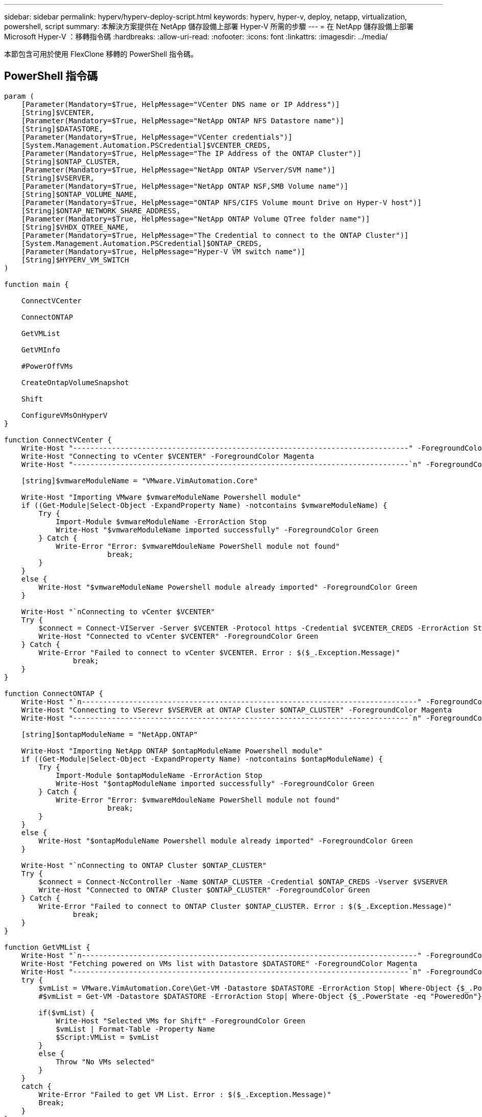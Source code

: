 ---
sidebar: sidebar 
permalink: hyperv/hyperv-deploy-script.html 
keywords: hyperv, hyper-v, deploy, netapp, virtualization, powershell, script 
summary: 本解決方案提供在 NetApp 儲存設備上部署 Hyper-V 所需的步驟 
---
= 在 NetApp 儲存設備上部署 Microsoft Hyper-V ：移轉指令碼
:hardbreaks:
:allow-uri-read: 
:nofooter: 
:icons: font
:linkattrs: 
:imagesdir: ../media/


[role="lead"]
本節包含可用於使用 FlexClone 移轉的 PowerShell 指令碼。



== PowerShell 指令碼

[source, powershell]
----
param (
    [Parameter(Mandatory=$True, HelpMessage="VCenter DNS name or IP Address")]
    [String]$VCENTER,
    [Parameter(Mandatory=$True, HelpMessage="NetApp ONTAP NFS Datastore name")]
    [String]$DATASTORE,
    [Parameter(Mandatory=$True, HelpMessage="VCenter credentials")]
    [System.Management.Automation.PSCredential]$VCENTER_CREDS,
    [Parameter(Mandatory=$True, HelpMessage="The IP Address of the ONTAP Cluster")]
    [String]$ONTAP_CLUSTER,
    [Parameter(Mandatory=$True, HelpMessage="NetApp ONTAP VServer/SVM name")]
    [String]$VSERVER,
    [Parameter(Mandatory=$True, HelpMessage="NetApp ONTAP NSF,SMB Volume name")]
    [String]$ONTAP_VOLUME_NAME,
    [Parameter(Mandatory=$True, HelpMessage="ONTAP NFS/CIFS Volume mount Drive on Hyper-V host")]
    [String]$ONTAP_NETWORK_SHARE_ADDRESS,
    [Parameter(Mandatory=$True, HelpMessage="NetApp ONTAP Volume QTree folder name")]
    [String]$VHDX_QTREE_NAME,
    [Parameter(Mandatory=$True, HelpMessage="The Credential to connect to the ONTAP Cluster")]
    [System.Management.Automation.PSCredential]$ONTAP_CREDS,
    [Parameter(Mandatory=$True, HelpMessage="Hyper-V VM switch name")]
    [String]$HYPERV_VM_SWITCH
)

function main {

    ConnectVCenter

    ConnectONTAP

    GetVMList

    GetVMInfo

    #PowerOffVMs

    CreateOntapVolumeSnapshot

    Shift

    ConfigureVMsOnHyperV
}

function ConnectVCenter {
    Write-Host "------------------------------------------------------------------------------" -ForegroundColor Cyan
    Write-Host "Connecting to vCenter $VCENTER" -ForegroundColor Magenta
    Write-Host "------------------------------------------------------------------------------`n" -ForegroundColor Cyan

    [string]$vmwareModuleName = "VMware.VimAutomation.Core"

    Write-Host "Importing VMware $vmwareModuleName Powershell module"
    if ((Get-Module|Select-Object -ExpandProperty Name) -notcontains $vmwareModuleName) {
        Try {
            Import-Module $vmwareModuleName -ErrorAction Stop
            Write-Host "$vmwareModuleName imported successfully" -ForegroundColor Green
        } Catch {
            Write-Error "Error: $vmwareMdouleName PowerShell module not found"
			break;
        }
    }
    else {
        Write-Host "$vmwareModuleName Powershell module already imported" -ForegroundColor Green
    }

    Write-Host "`nConnecting to vCenter $VCENTER"
    Try {
        $connect = Connect-VIServer -Server $VCENTER -Protocol https -Credential $VCENTER_CREDS -ErrorAction Stop
        Write-Host "Connected to vCenter $VCENTER" -ForegroundColor Green
    } Catch {
        Write-Error "Failed to connect to vCenter $VCENTER. Error : $($_.Exception.Message)"
		break;
    }
}

function ConnectONTAP {
    Write-Host "`n------------------------------------------------------------------------------" -ForegroundColor Cyan
    Write-Host "Connecting to VSerevr $VSERVER at ONTAP Cluster $ONTAP_CLUSTER" -ForegroundColor Magenta
    Write-Host "------------------------------------------------------------------------------`n" -ForegroundColor Cyan

    [string]$ontapModuleName = "NetApp.ONTAP"

    Write-Host "Importing NetApp ONTAP $ontapModuleName Powershell module"
    if ((Get-Module|Select-Object -ExpandProperty Name) -notcontains $ontapModuleName) {
        Try {
            Import-Module $ontapModuleName -ErrorAction Stop
            Write-Host "$ontapModuleName imported successfully" -ForegroundColor Green
        } Catch {
            Write-Error "Error: $vmwareMdouleName PowerShell module not found"
			break;
        }
    }
    else {
        Write-Host "$ontapModuleName Powershell module already imported" -ForegroundColor Green
    }

    Write-Host "`nConnecting to ONTAP Cluster $ONTAP_CLUSTER"
    Try {
        $connect = Connect-NcController -Name $ONTAP_CLUSTER -Credential $ONTAP_CREDS -Vserver $VSERVER
        Write-Host "Connected to ONTAP Cluster $ONTAP_CLUSTER" -ForegroundColor Green
    } Catch {
        Write-Error "Failed to connect to ONTAP Cluster $ONTAP_CLUSTER. Error : $($_.Exception.Message)"
		break;
    }
}

function GetVMList {
    Write-Host "`n------------------------------------------------------------------------------" -ForegroundColor Cyan
    Write-Host "Fetching powered on VMs list with Datastore $DATASTORE" -ForegroundColor Magenta
    Write-Host "------------------------------------------------------------------------------`n" -ForegroundColor Cyan
    try {
        $vmList = VMware.VimAutomation.Core\Get-VM -Datastore $DATASTORE -ErrorAction Stop| Where-Object {$_.PowerState -eq "PoweredOn"} | OUT-GridView -OutputMode Multiple
        #$vmList = Get-VM -Datastore $DATASTORE -ErrorAction Stop| Where-Object {$_.PowerState -eq "PoweredOn"}

        if($vmList) {
            Write-Host "Selected VMs for Shift" -ForegroundColor Green
            $vmList | Format-Table -Property Name
            $Script:VMList = $vmList
        }
        else {
            Throw "No VMs selected"
        }
    }
    catch {
        Write-Error "Failed to get VM List. Error : $($_.Exception.Message)"
        Break;
    }
}

function GetVMInfo {
    Write-Host "------------------------------------------------------------------------------" -ForegroundColor Cyan
    Write-Host "VM Information" -ForegroundColor Magenta
    Write-Host "------------------------------------------------------------------------------" -ForegroundColor Cyan
    $vmObjArray = New-Object System.Collections.ArrayList

    if($VMList) {
        foreach($vm in $VMList) {
            $vmObj = New-Object -TypeName System.Object

            $vmObj | Add-Member -MemberType NoteProperty -Name ID -Value $vm.Id
            $vmObj | Add-Member -MemberType NoteProperty -Name Name -Value $vm.Name
            $vmObj | Add-Member -MemberType NoteProperty -Name NumCpu -Value $vm.NumCpu
            $vmObj | Add-Member -MemberType NoteProperty -Name MemoryGB -Value $vm.MemoryGB
            $vmObj | Add-Member -MemberType NoteProperty -Name Firmware -Value $vm.ExtensionData.Config.Firmware

            $vmDiskInfo = $vm | VMware.VimAutomation.Core\Get-HardDisk

            $vmDiskArray = New-Object System.Collections.ArrayList
            foreach($disk in $vmDiskInfo) {
                $diskObj = New-Object -TypeName System.Object

                $diskObj | Add-Member -MemberType NoteProperty -Name Name -Value $disk.Name

                $fileName = $disk.Filename
                if ($fileName -match '\[(.*?)\]') {
                    $dataStoreName = $Matches[1]
                }

                $parts = $fileName -split " "
                $pathParts = $parts[1] -split "/"
                $folderName = $pathParts[0]
                $fileName = $pathParts[1]

                $diskObj | Add-Member -MemberType NoteProperty -Name DataStore -Value $dataStoreName
                $diskObj | Add-Member -MemberType NoteProperty -Name Folder -Value $folderName
                $diskObj | Add-Member -MemberType NoteProperty -Name Filename -Value $fileName
                $diskObj | Add-Member -MemberType NoteProperty -Name CapacityGB -Value $disk.CapacityGB

                $null = $vmDiskArray.Add($diskObj)
            }

            $vmObj | Add-Member -MemberType NoteProperty -Name PrimaryHardDisk -Value "[$($vmDiskArray[0].DataStore)] $($vmDiskArray[0].Folder)/$($vmDiskArray[0].Filename)"
            $vmObj | Add-Member -MemberType NoteProperty -Name HardDisks -Value $vmDiskArray

            $null = $vmObjArray.Add($vmObj)

            $vmNetworkArray = New-Object System.Collections.ArrayList

            $vm |
            ForEach-Object {
              $VM = $_
              $VM | VMware.VimAutomation.Core\Get-VMGuest | Select-Object -ExpandProperty Nics |
              ForEach-Object {
                $Nic = $_
                foreach ($IP in $Nic.IPAddress)
                {
                  if ($IP.Contains('.'))
                  {
                    $networkObj = New-Object -TypeName System.Object

                    $vlanId = VMware.VimAutomation.Core\Get-VirtualPortGroup | Where-Object {$_.Key -eq $Nic.NetworkName}
                    $networkObj | Add-Member -MemberType NoteProperty -Name VLanID -Value $vlanId
                    $networkObj | Add-Member -MemberType NoteProperty -Name IPv4Address -Value $IP

                    $null = $vmNetworkArray.Add($networkObj)
                  }
                }
              }
            }

            $vmObj | Add-Member -MemberType NoteProperty -Name PrimaryIPv4 -Value $vmNetworkArray[0].IPv4Address
            $vmObj | Add-Member -MemberType NoteProperty -Name PrimaryVLanID -Value $vmNetworkArray.VLanID
            $vmObj | Add-Member -MemberType NoteProperty -Name Networks -Value $vmNetworkArray

            $guest = $vm.Guest
            $parts = $guest -split ":"
            $afterColon = $parts[1]

            $osFullName = $afterColon

            $vmObj | Add-Member -MemberType NoteProperty -Name OSFullName -Value $osFullName
            $vmObj | Add-Member -MemberType NoteProperty -Name GuestID -Value $vm.GuestId
        }
    }

    $vmObjArray | Format-Table -Property ID, Name, NumCpu, MemoryGB, PrimaryHardDisk, PrimaryIPv4, PrimaryVLanID, GuestID, OSFullName, Firmware

    $Script:VMObjList = $vmObjArray
}

function PowerOffVMs {
    Write-Host "`n------------------------------------------------------------------------------" -ForegroundColor Cyan
    Write-Host "Power Off VMs" -ForegroundColor Magenta
    Write-Host "------------------------------------------------------------------------------`n" -ForegroundColor Cyan
    foreach($vm in $VMObjList) {
        try {
            Write-Host "Powering Off VM $($vm.Name) in vCenter $($VCENTER)"
            $null = VMware.VimAutomation.Core\Stop-VM -VM $vm.Name -Confirm:$false -ErrorAction Stop
            Write-Host "Powered Off VM $($vm.Name)" -ForegroundColor Green
        }
        catch {
            Write-Error "Failed to Power Off VM $($vm.Name). Error : $._Exception.Message"
            Break;
        }
        Write-Host "`n"
    }
}

function CreateOntapVolumeSnapshot {
    Write-Host "`n------------------------------------------------------------------------------" -ForegroundColor Cyan
    Write-Host "Taking ONTAP Snapshot for Volume $ONTAP_VOLUME_NAME" -ForegroundColor Magenta
    Write-Host "------------------------------------------------------------------------------`n" -ForegroundColor Cyan

    Try {
        Write-Host "Taking snapshot for Volume $ONTAP_VOLUME_NAME"
        $timestamp = Get-Date -Format "yyyy-MM-dd_HHmmss"
        $snapshot = New-NcSnapshot -VserverContext $VSERVER -Volume $ONTAP_VOLUME_NAME -Snapshot "snap.script-$timestamp"

        if($snapshot) {
            Write-Host "Snapshot ""$($snapshot.Name)"" created for Volume $ONTAP_VOLUME_NAME" -ForegroundColor Green
            $Script:OntapVolumeSnapshot = $snapshot
        }
    } Catch {
        Write-Error "Failed to create snapshot for Volume $ONTAP_VOLUME_NAME. Error : $_.Exception.Message"
        Break;
    }
}

function Shift {
    Write-Host "------------------------------------------------------------------------------" -ForegroundColor Cyan
    Write-Host "VM Shift" -ForegroundColor Magenta
    Write-Host "------------------------------------------------------------------------------`n" -ForegroundColor Cyan

    $Script:HypervVMList = New-Object System.Collections.ArrayList
    foreach($vmObj in $VMObjList) {

        Write-Host "***********************************************"
        Write-Host "Performing VM conversion for $($vmObj.Name)" -ForegroundColor Blue
        Write-Host "***********************************************"

        $hypervVMObj = New-Object -TypeName System.Object

        $directoryName = "/vol/$($ONTAP_VOLUME_NAME)/$($VHDX_QTREE_NAME)/$($vmObj.HardDisks[0].Folder)"

        try {
            Write-Host "Creating Folder ""$directoryName"" for VM $($vmObj.Name)"
            $dir = New-NcDirectory -VserverContext $VSERVER -Path $directoryName -Permission 0777 -Type directory -ErrorAction Stop
            if($dir) {
                Write-Host "Created folder ""$directoryName"" for VM $($vmObj.Name)`n" -ForegroundColor Green
            }
        }
        catch {
            if($_.Exception.Message -eq "[500]: File exists") {
                Write-Warning "Folder ""$directoryName"" already exists!`n"
            }
            Else {
                Write-Error "Failed to create folder ""$directoryName"" for VM $($vmObj.Name). Error : $($_.Exception.Message)"
                Break;
            }
        }

        $vmDiskArray = New-Object System.Collections.ArrayList

        foreach($disk in $vmObj.HardDisks) {
            $vmDiskObj = New-Object -TypeName System.Object
            try {
                Write-Host "`nConverting $($disk.Name)"
                Write-Host "--------------------------------"

                $vmdkPath = "/vol/$($ONTAP_VOLUME_NAME)/$($disk.Folder)/$($disk.Filename)"
                $fileName = $disk.Filename -replace '\.vmdk$', ''
                $vhdxPath = "$($directoryName)/$($fileName).vhdx"

                Write-Host "Converting ""$($disk.Name)"" VMDK path ""$($vmdkPath)"" to VHDX at Path ""$($vhdxPath)"" for VM $($vmObj.Name)"
                $convert = ConvertTo-NcVhdx -SourceVmdk $vmdkPath -DestinationVhdx $vhdxPath  -SnapshotName $OntapVolumeSnapshot -ErrorAction Stop -WarningAction SilentlyContinue
                if($convert) {
                    Write-Host "Successfully converted VM ""$($vmObj.Name)"" VMDK path ""$($vmdkPath)"" to VHDX at Path ""$($vhdxPath)""" -ForegroundColor Green

                    $vmDiskObj | Add-Member -MemberType NoteProperty -Name Name -Value $disk.Name
                    $vmDiskObj | Add-Member -MemberType NoteProperty -Name VHDXPath -Value $vhdxPath

                    $null = $vmDiskArray.Add($vmDiskObj)
                }
            }
            catch {
                Write-Error "Failed to convert ""$($disk.Name)"" VMDK to VHDX for VM $($vmObj.Name). Error : $($_.Exception.Message)"
                Break;
            }
        }

        $hypervVMObj | Add-Member -MemberType NoteProperty -Name Name -Value $vmObj.Name
        $hypervVMObj | Add-Member -MemberType NoteProperty -Name HardDisks -Value $vmDiskArray
        $hypervVMObj | Add-Member -MemberType NoteProperty -Name MemoryGB -Value $vmObj.MemoryGB
        $hypervVMObj | Add-Member -MemberType NoteProperty -Name Firmware -Value $vmObj.Firmware
        $hypervVMObj | Add-Member -MemberType NoteProperty -Name GuestID -Value $vmObj.GuestID



        $null = $HypervVMList.Add($hypervVMObj)
        Write-Host "`n"

    }
}

function ConfigureVMsOnHyperV {
    Write-Host "------------------------------------------------------------------------------" -ForegroundColor Cyan
    Write-Host "Configuring VMs on Hyper-V" -ForegroundColor Magenta
    Write-Host "------------------------------------------------------------------------------`n" -ForegroundColor Cyan

    foreach($vm in $HypervVMList) {
        try {

            # Define the original path
            $originalPath = $vm.HardDisks[0].VHDXPath
            # Replace forward slashes with backslashes
            $windowsPath = $originalPath -replace "/", "\"

            # Replace the initial part of the path with the Windows drive letter
            $windowsPath = $windowsPath -replace "^\\vol\\", "\\$($ONTAP_NETWORK_SHARE_ADDRESS)\"

            $vmGeneration = if ($vm.Firmware -eq "bios") {1} else {2};

            Write-Host "***********************************************"
            Write-Host "Creating VM $($vm.Name)" -ForegroundColor Blue
            Write-Host "***********************************************"
            Write-Host "Creating VM $($vm.Name) with Memory $($vm.MemoryGB)GB, vSwitch $($HYPERV_VM_SWITCH), $($vm.HardDisks[0].Name) ""$($windowsPath)"", Generation $($vmGeneration) on Hyper-V"

            $createVM = Hyper-V\New-VM -Name $vm.Name -VHDPath $windowsPath -SwitchName $HYPERV_VM_SWITCH -MemoryStartupBytes (Invoke-Expression "$($vm.MemoryGB)GB") -Generation $vmGeneration -ErrorAction Stop
            if($createVM) {
                Write-Host "VM $($createVM.Name) created on Hyper-V host`n" -ForegroundColor Green


                $index = 0
                foreach($vmDisk in $vm.HardDisks) {
                    $index++
                    if ($index -eq 1) {
                        continue
                    }

                    Write-Host "`nAttaching $($vmDisk.Name) for VM $($vm.Name)"
                    Write-Host "---------------------------------------------"

                    $originalPath = $vmDisk.VHDXPath

                    # Replace forward slashes with backslashes
                    $windowsPath = $originalPath -replace "/", "\"

                    # Replace the initial part of the path with the Windows drive letter
                    $windowsPath = $windowsPath -replace "^\\vol\\", "\\$($ONTAP_NETWORK_SHARE_ADDRESS)\"

                    try {
                        $attachDisk = Hyper-v\Add-VMHardDiskDrive -VMName $vm.Name -Path $windowsPath -ErrorAction Stop
                        Write-Host "Attached $($vmDisk.Name) ""$($windowsPath)"" to VM $($vm.Name)" -ForegroundColor Green
                    }
                    catch {
                        Write-Error "Failed to attach $($vmDisk.Name) $($windowsPath) to VM $($vm.Name): Error : $($_.Exception.Message)"
                        Break;
                    }
                }

                if($vmGeneration -eq 2 -and $vm.GuestID -like "*rhel*") {
                    try {
                        Write-Host "`nDisabling secure boot"
                        Hyper-V\Set-VMFirmware -VMName $createVM.Name -EnableSecureBoot Off -ErrorAction Stop
                        Write-Host "Secure boot disabled" -ForegroundColor Green
                    }
                    catch {
                        Write-Error "Failed to disable secure boot for VM $($createVM.Name). Error : $($_.Exception.Message)"
                    }
                }

                try {
                    Write-Host "`nStarting VM $($createVM.Name)"
                    Hyper-v\Start-VM -Name $createVM.Name -ErrorAction Stop
                    Write-Host "Started VM $($createVM.Name)`n" -ForegroundColor Green
                }
                catch {
                    Write-Error "Failed to start VM $($createVM.Name). Error : $($_.Exception.Message)"
                    Break;
                }
            }
        }
        catch {
            Write-Error "Failed  to create VM $($vm.Name) on Hyper-V. Error : $($_.Exception.Message)"
            Break;
        }
    }
}

main
----